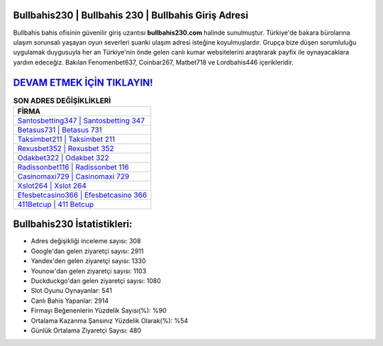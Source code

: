 ﻿Bullbahis230 | Bullbahis 230 | Bullbahis Giriş Adresi
===================================

.. image:: images/bullbahis-giris.jpg
   :width: 600
   
Bullbahis bahis ofisinin güvenilir giriş uzantısı **bullbahis230.com** halinde sunulmuştur. Türkiye'de bakara bürolarına ulaşım sorunsalı yaşayan oyun severleri şuanki ulaşım adresi isteğine koyulmuşlardır. Grupça bize düşen sorumluluğu uygulamak duygusuyla her an Türkiye'nin önde gelen  canlı kumar websitelerini araştırarak payfix ile oynayacaklara yardım edeceğiz. Bakılan Fenomenbet637, Coinbar267, Matbet718 ve Lordbahis446 içerikleridir.

`DEVAM ETMEK İÇİN TIKLAYIN! <https://urlday.cc/git>`_
==============

.. list-table:: **SON ADRES DEĞİŞİKLİKLERİ**
   :widths: 100
   :header-rows: 1

   * - FİRMA
   * - `Santosbetting347 | Santosbetting 347 <santosbetting347-santosbetting-347-santosbetting-giris-adresi.html>`_
   * - `Betasus731 | Betasus 731 <betasus731-betasus-731-betasus-giris-adresi.html>`_
   * - `Taksimbet211 | Taksimbet 211 <taksimbet211-taksimbet-211-taksimbet-giris-adresi.html>`_	 
   * - `Rexusbet352 | Rexusbet 352 <rexusbet352-rexusbet-352-rexusbet-giris-adresi.html>`_	 
   * - `Odakbet322 | Odakbet 322 <odakbet322-odakbet-322-odakbet-giris-adresi.html>`_ 
   * - `Radissonbet116 | Radissonbet 116 <radissonbet116-radissonbet-116-radissonbet-giris-adresi.html>`_
   * - `Casinomaxi729 | Casinomaxi 729 <casinomaxi729-casinomaxi-729-casinomaxi-giris-adresi.html>`_	 
   * - `Xslot264 | Xslot 264 <xslot264-xslot-264-xslot-giris-adresi.html>`_
   * - `Efesbetcasino366 | Efesbetcasino 366 <efesbetcasino366-efesbetcasino-366-efesbetcasino-giris-adresi.html>`_
   * - `411Betcup | 411 Betcup <411betcup-411-betcup-betcup-giris-adresi.html>`_
	 
Bullbahis230 İstatistikleri:
===================================	 
* Adres değişikliği inceleme sayısı: 308
* Google'dan gelen ziyaretçi sayısı: 2911
* Yandex'den gelen ziyaretçi sayısı: 1330
* Younow'dan gelen ziyaretçi sayısı: 1103
* Duckduckgo'dan gelen ziyaretçi sayısı: 1080
* Slot Oyunu Oynayanlar: 541
* Canlı Bahis Yapanlar: 2914
* Firmayı Beğenenlerin Yüzdelik Sayısı(%): %90
* Ortalama Kazanma Şansınız Yüzdelik Olarak(%): %54
* Günlük Ortalama Ziyaretçi Sayısı: 480
